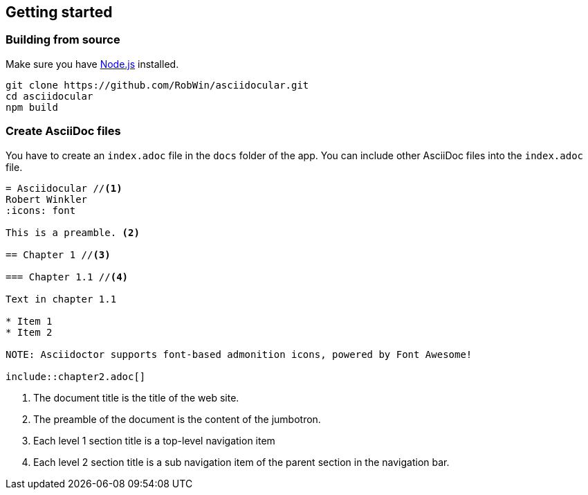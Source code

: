 == Getting started

=== Building from source

Make sure you have http://nodejs.org/[Node.js] installed.

[source,bash]
----
git clone https://github.com/RobWin/asciidocular.git
cd asciidocular
npm build
----

=== Create AsciiDoc files

You have to create an `index.adoc` file in the `docs` folder of the app. You can include other AsciiDoc files into the `index.adoc` file.

----
= Asciidocular //<1>
Robert Winkler
:icons: font

This is a preamble. <2>

== Chapter 1 //<3>

=== Chapter 1.1 //<4>

Text in chapter 1.1

* Item 1
* Item 2

NOTE: Asciidoctor supports font-based admonition icons, powered by Font Awesome!

\include::chapter2.adoc[]
----

<1> The document title is the title of the web site.
<2> The preamble of the document is the content of the jumbotron.
<3> Each level 1 section title is a top-level navigation item
<4> Each level 2 section title is a sub navigation item of the parent section in the navigation bar.
